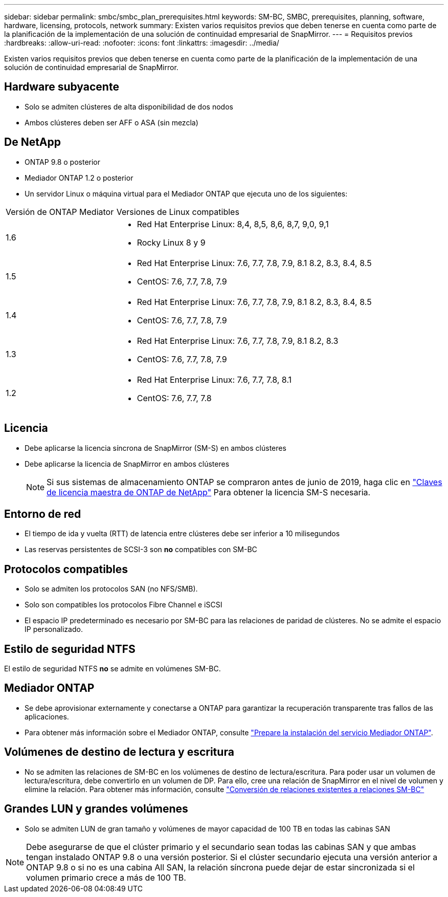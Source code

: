 ---
sidebar: sidebar 
permalink: smbc/smbc_plan_prerequisites.html 
keywords: SM-BC, SMBC, prerequisites, planning, software, hardware, licensing, protocols, network 
summary: Existen varios requisitos previos que deben tenerse en cuenta como parte de la planificación de la implementación de una solución de continuidad empresarial de SnapMirror. 
---
= Requisitos previos
:hardbreaks:
:allow-uri-read: 
:nofooter: 
:icons: font
:linkattrs: 
:imagesdir: ../media/


[role="lead"]
Existen varios requisitos previos que deben tenerse en cuenta como parte de la planificación de la implementación de una solución de continuidad empresarial de SnapMirror.



== Hardware subyacente

* Solo se admiten clústeres de alta disponibilidad de dos nodos
* Ambos clústeres deben ser AFF o ASA (sin mezcla)




== De NetApp

* ONTAP 9.8 o posterior
* Mediador ONTAP 1.2 o posterior
* Un servidor Linux o máquina virtual para el Mediador ONTAP que ejecuta uno de los siguientes:


[cols="30,70"]
|===


| Versión de ONTAP Mediator | Versiones de Linux compatibles 


 a| 
1.6
 a| 
* Red Hat Enterprise Linux: 8,4, 8,5, 8,6, 8,7, 9,0, 9,1
* Rocky Linux 8 y 9




 a| 
1.5
 a| 
* Red Hat Enterprise Linux: 7.6, 7.7, 7.8, 7.9, 8.1 8.2, 8.3, 8.4, 8.5
* CentOS: 7.6, 7.7, 7.8, 7.9




 a| 
1.4
 a| 
* Red Hat Enterprise Linux: 7.6, 7.7, 7.8, 7.9, 8.1 8.2, 8.3, 8.4, 8.5
* CentOS: 7.6, 7.7, 7.8, 7.9




 a| 
1.3
 a| 
* Red Hat Enterprise Linux: 7.6, 7.7, 7.8, 7.9, 8.1 8.2, 8.3
* CentOS: 7.6, 7.7, 7.8, 7.9




 a| 
1.2
 a| 
* Red Hat Enterprise Linux: 7.6, 7.7, 7.8, 8.1
* CentOS: 7.6, 7.7, 7.8


|===


== Licencia

* Debe aplicarse la licencia síncrona de SnapMirror (SM-S) en ambos clústeres
* Debe aplicarse la licencia de SnapMirror en ambos clústeres
+

NOTE: Si sus sistemas de almacenamiento ONTAP se compraron antes de junio de 2019, haga clic en link:https://mysupport.netapp.com/site/systems/master-license-keys["Claves de licencia maestra de ONTAP de NetApp"^] Para obtener la licencia SM-S necesaria.





== Entorno de red

* El tiempo de ida y vuelta (RTT) de latencia entre clústeres debe ser inferior a 10 milisegundos
* Las reservas persistentes de SCSI-3 son **no** compatibles con SM-BC




== Protocolos compatibles

* Solo se admiten los protocolos SAN (no NFS/SMB).
* Solo son compatibles los protocolos Fibre Channel e iSCSI
* El espacio IP predeterminado es necesario por SM-BC para las relaciones de paridad de clústeres. No se admite el espacio IP personalizado.




== Estilo de seguridad NTFS

El estilo de seguridad NTFS *no* se admite en volúmenes SM-BC.



== Mediador ONTAP

* Se debe aprovisionar externamente y conectarse a ONTAP para garantizar la recuperación transparente tras fallos de las aplicaciones.
* Para obtener más información sobre el Mediador ONTAP, consulte link:https://docs.netapp.com/us-en/ontap-metrocluster/install-ip/task_configuring_the_ontap_mediator_service_from_a_metrocluster_ip_configuration.html["Prepare la instalación del servicio Mediador ONTAP"^].




== Volúmenes de destino de lectura y escritura

* No se admiten las relaciones de SM-BC en los volúmenes de destino de lectura/escritura. Para poder usar un volumen de lectura/escritura, debe convertirlo en un volumen de DP. Para ello, cree una relación de SnapMirror en el nivel de volumen y elimine la relación. Para obtener más información, consulte link:smbc_admin_converting_existing_relationships_to_smbc.html["Conversión de relaciones existentes a relaciones SM-BC"]




== Grandes LUN y grandes volúmenes

* Solo se admiten LUN de gran tamaño y volúmenes de mayor capacidad de 100 TB en todas las cabinas SAN



NOTE: Debe asegurarse de que el clúster primario y el secundario sean todas las cabinas SAN y que ambas tengan instalado ONTAP 9.8 o una versión posterior. Si el clúster secundario ejecuta una versión anterior a ONTAP 9.8 o si no es una cabina All SAN, la relación síncrona puede dejar de estar sincronizada si el volumen primario crece a más de 100 TB.
